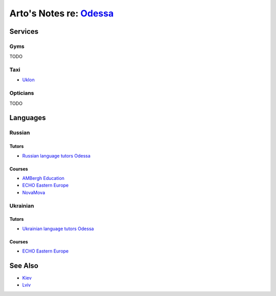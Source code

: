 ******************************************************************
Arto's Notes re: `Odessa <https://en.wikipedia.org/wiki/Odessa>`__
******************************************************************

Services
========

Gyms
----

TODO

Taxi
----

* `Uklon <http://www.uklon.com.ua/>`__

Opticians
---------

TODO

Languages
=========

Russian
-------

Tutors
^^^^^^

* `Russian language tutors Odessa
  <https://preply.com/en/odessa/russian-tutors>`__

Courses
^^^^^^^

* `AMBergh Education
  <http://www.ambergh.com/learn-russian/odessa>`__
* `ECHO Eastern Europe
  <https://echoee.com/odessa/>`__
* `NovaMova
  <http://novamova.net/russian-schools/odessa>`__

Ukrainian
---------

Tutors
^^^^^^

* `Ukrainian language tutors Odessa
  <https://preply.com/en/kiev/ukrainian-tutors>`__

Courses
^^^^^^^

* `ECHO Eastern Europe
  <https://echoee.com/odessa/>`__

See Also
========

* `Kiev <kiev>`__
* `Lviv <lviv>`__
